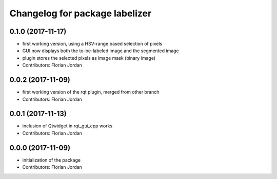^^^^^^^^^^^^^^^^^^^^^^^^^^^^^^^^^^^^^^^^^^
Changelog for package labelizer
^^^^^^^^^^^^^^^^^^^^^^^^^^^^^^^^^^^^^^^^^^
0.1.0 (2017-11-17)
------------------
* first working version, using a HSV-range based selection of pixels
* GUI now displays both the to-be-labeled image and the segmented image
* plugin stores the selected pixels as image mask (binary image)
* Contributors: Florian Jordan

0.0.2 (2017-11-09)
------------------
* first working version of the rqt plugin, merged from other branch
* Contributors: Florian Jordan

0.0.1 (2017-11-13)
------------------
* inclusion of Qtwidget in rqt_gui_cpp works
* Contributors: Florian Jordan

0.0.0 (2017-11-09)
------------------
* initialization of the package
* Contributors: Florian Jordan
